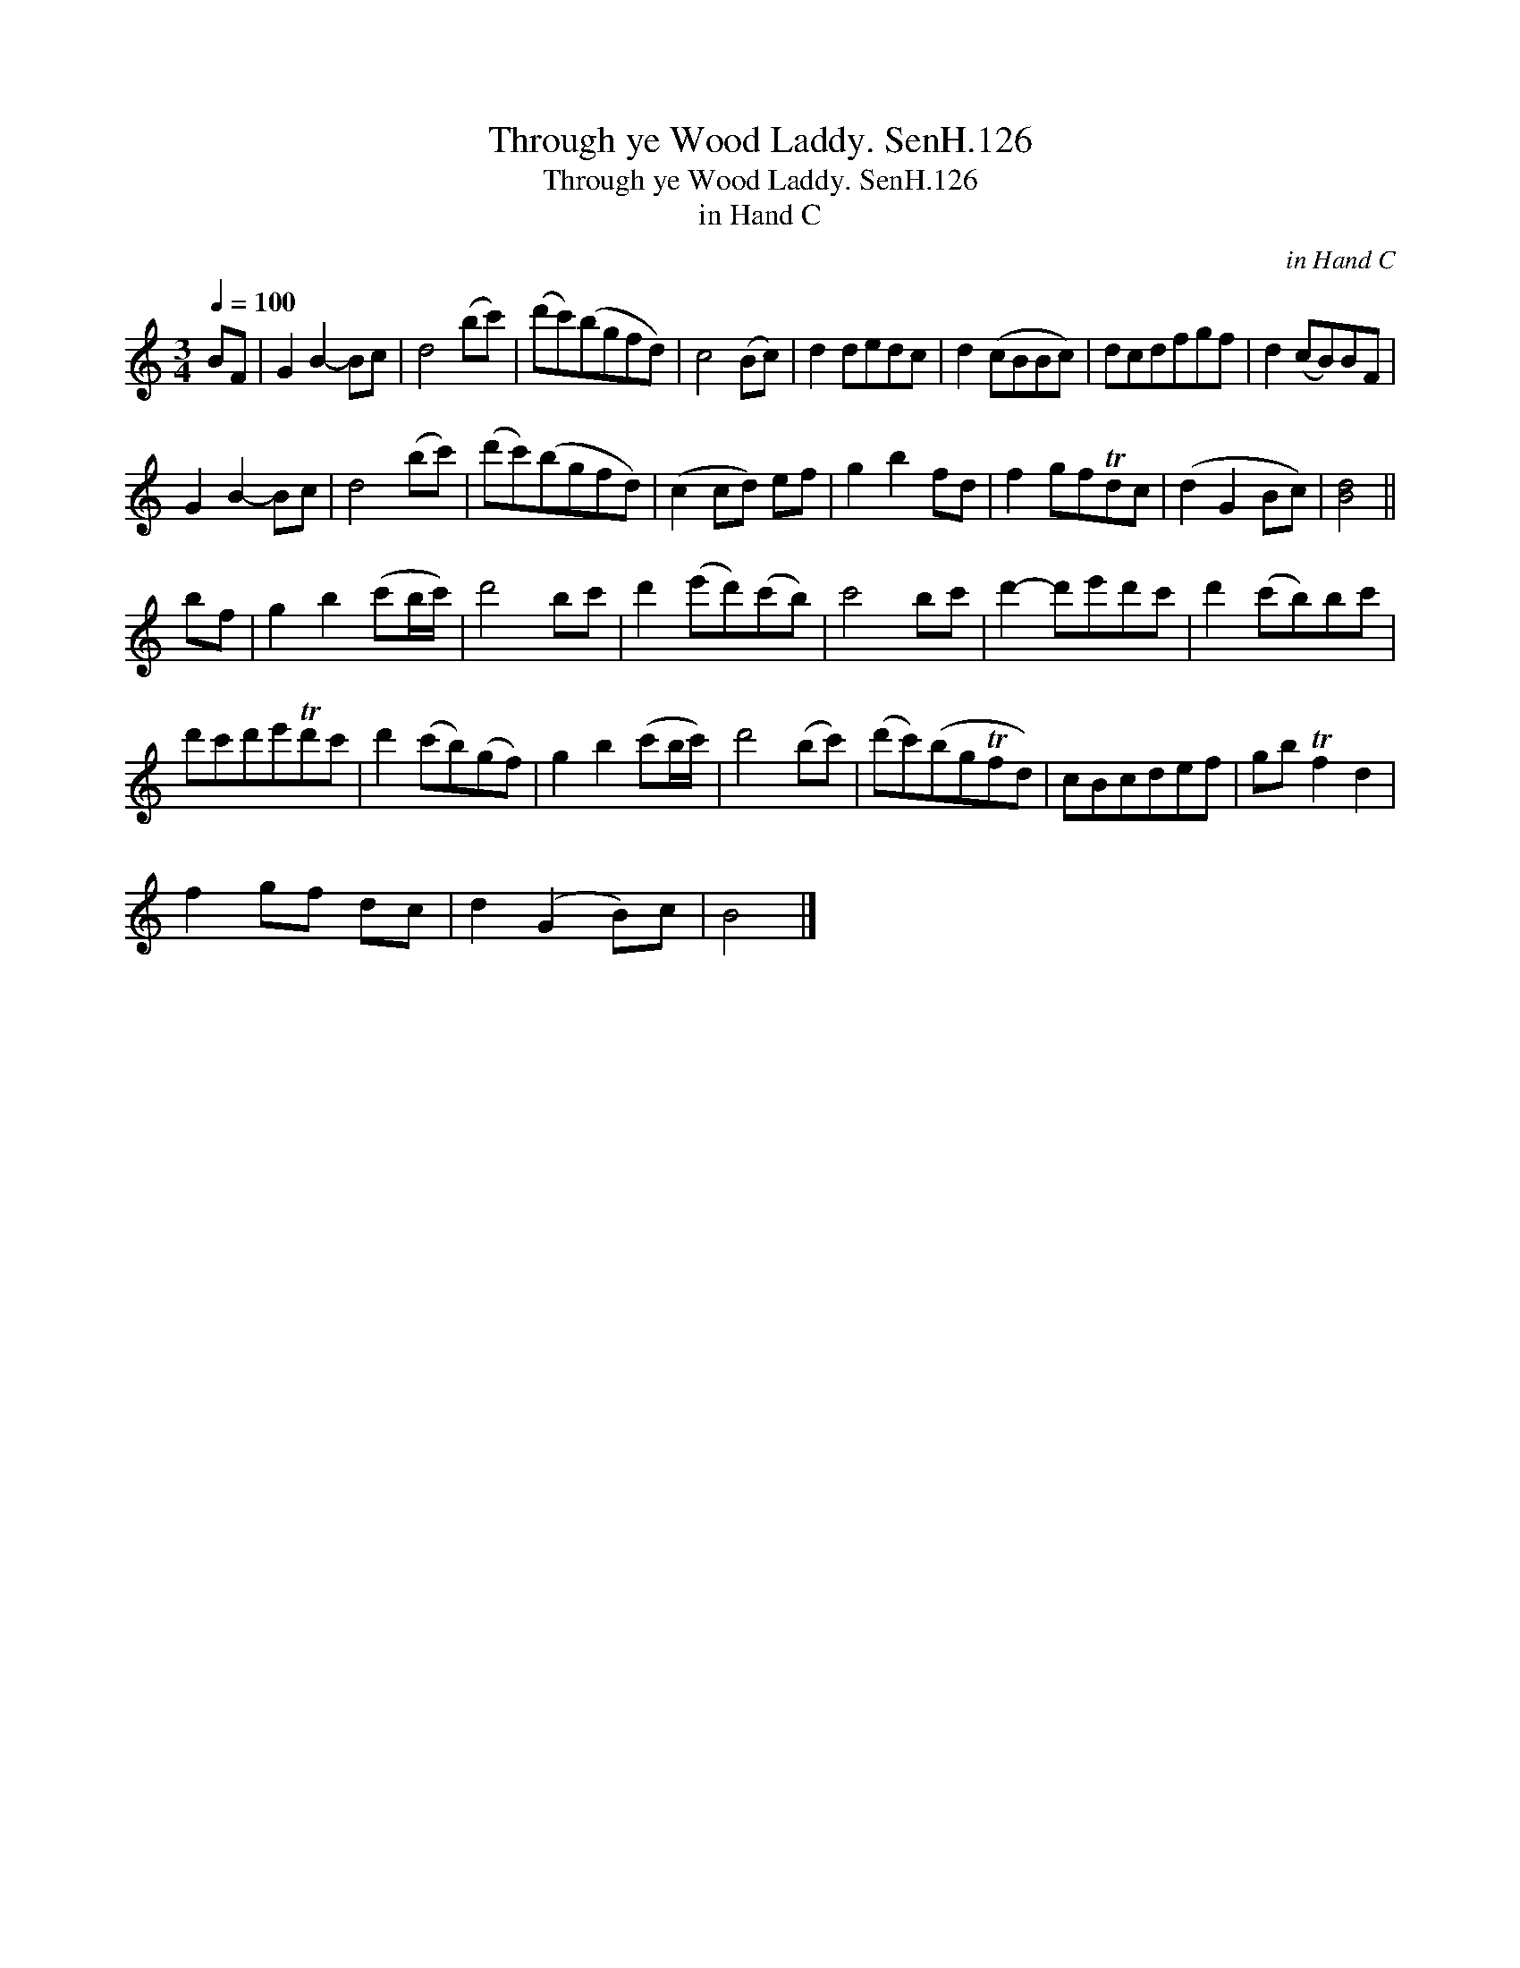 X:1
T:Through ye Wood Laddy. SenH.126
T:Through ye Wood Laddy. SenH.126
T:in Hand C
C:in Hand C
L:1/8
Q:1/4=100
M:3/4
K:C
V:1 treble 
V:1
 BF | G2 B2- Bc | d4 (bc') | (d'c')(bgfd) | c4 (Bc) | d2 dedc | d2 (cBBc) | dcdfgf | d2 (cB)BF | %9
 G2 B2- Bc | d4 (bc') | (d'c')(bgfd) | (c2 cd) ef | g2 b2 fd | f2 gfTdc | (d2 G2 Bc) | [Bd]4 || %17
 bf | g2 b2 (c'b/c'/) | d'4 bc' | d'2 (e'd')(c'b) | c'4 bc' | d'2- d'e'd'c' | d'2 (c'b)bc' | %24
 d'c'd'e'Td'c' | d'2 (c'b)(gf) | g2 b2 (c'b/c'/) | d'4 (bc') | (d'c')(bgTfd) | cBcdef | gb Tf2 d2 | %31
 f2 gf dc | d2 (G2 B)c | B4 |] %34

